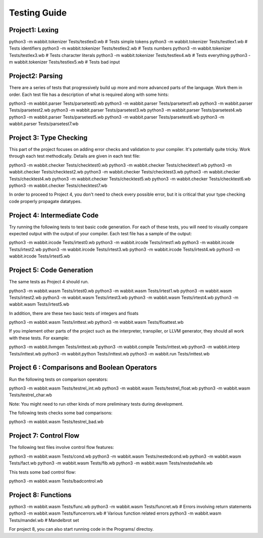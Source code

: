 Testing Guide
=============

Project1:  Lexing
-----------------
python3 -m wabbit.tokenizer Tests/testlex0.wb       # Tests simple tokens
python3 -m wabbit.tokenizer Tests/testlex1.wb       # Tests identifiers
python3 -m wabbit.tokenizer Tests/testlex2.wb       # Tests numbers
python3 -m wabbit.tokenizer Tests/testlex3.wb       # Tests character literals
python3 -m wabbit.tokenizer Tests/testlex4.wb       # Tests everything
python3 -m wabbit.tokenizer Tests/testlex5.wb       # Tests bad input


Project2: Parsing
-----------------
There are a series of tests that progressively build up more and more
advanced parts of the language. Work them in order.  Each test file
has a description of what is required along with some hints::

python3 -m wabbit.parser Tests/parsetest0.wb      
python3 -m wabbit.parser Tests/parsetest1.wb
python3 -m wabbit.parser Tests/parsetest2.wb
python3 -m wabbit.parser Tests/parsetest3.wb
python3 -m wabbit.parser Tests/parsetest4.wb
python3 -m wabbit.parser Tests/parsetest5.wb
python3 -m wabbit.parser Tests/parsetest6.wb
python3 -m wabbit.parser Tests/parsetest7.wb

Project 3: Type Checking
------------------------
This part of the project focuses on adding error checks and
validation to your compiler.  It's potentially quite tricky.
Work through each test methodically. Details are given in each
test file::

python3 -m wabbit.checker Tests/checktest0.wb
python3 -m wabbit.checker Tests/checktest1.wb
python3 -m wabbit.checker Tests/checktest2.wb
python3 -m wabbit.checker Tests/checktest3.wb
python3 -m wabbit.checker Tests/checktest4.wb
python3 -m wabbit.checker Tests/checktest5.wb
python3 -m wabbit.checker Tests/checktest6.wb
python3 -m wabbit.checker Tests/checktest7.wb

In order to proceed to Project 4, you don't need to check every
possible error, but it is critical that your type checking code
properly propagate datatypes.

Project 4: Intermediate Code
----------------------------
Try running the following tests to test basic code generation.
For each of these tests, you will need to visually compare
expected output with the output of your compiler.  Each test
file has a sample of the output:

python3 -m wabbit.ircode Tests/irtest0.wb
python3 -m wabbit.ircode Tests/irtest1.wb
python3 -m wabbit.ircode Tests/irtest2.wb
python3 -m wabbit.ircode Tests/irtest3.wb
python3 -m wabbit.ircode Tests/irtest4.wb
python3 -m wabbit.ircode Tests/irtest5.wb

Project 5: Code Generation
--------------------------
The same tests as Project 4 should run.

python3 -m wabbit.wasm Tests/irtest0.wb
python3 -m wabbit.wasm Tests/irtest1.wb
python3 -m wabbit.wasm Tests/irtest2.wb
python3 -m wabbit.wasm Tests/irtest3.wb
python3 -m wabbit.wasm Tests/irtest4.wb
python3 -m wabbit.wasm Tests/irtest5.wb

In addition, there are these two basic tests of integers and floats

python3 -m wabbit.wasm Tests/inttest.wb
python3 -m wabbit.wasm Tests/floattest.wb

If you implement other parts of the project such as the interpreter,
transpiler, or LLVM generator, they should all work with these
tests.  For example:

python3 -m wabbit.llvmgen Tests/inttest.wb
python3 -m wabbit.compile Tests/inttest.wb
python3 -m wabbit.interp Tests/inttest.wb
python3 -m wabbit.python Tests/inttest.wb
python3 -m wabbit.run Tests/inttest.wb

Project 6 : Comparisons and Boolean Operators
---------------------------------------------
Run the following tests on comparison operators::

python3 -m wabbit.wasm Tests/testrel_int.wb
python3 -m wabbit.wasm Tests/testrel_float.wb
python3 -m wabbit.wasm Tests/testrel_char.wb

Note: You might need to run other kinds of more preliminary tests
during development.

The following tests checks some bad comparisons:

python3 -m wabbit.wasm Tests/testrel_bad.wb

Project 7: Control Flow
-----------------------
The following test files involve control flow features::

python3 -m wabbit.wasm Tests/cond.wb
python3 -m wabbit.wasm Tests/nestedcond.wb
python3 -m wabbit.wasm Tests/fact.wb
python3 -m wabbit.wasm Tests/fib.wb
python3 -m wabbit.wasm Tests/nestedwhile.wb

This tests some bad control flow::

python3 -m wabbit.wasm Tests/badcontrol.wb

Project 8: Functions
--------------------

python3 -m wabbit.wasm Tests/func.wb
python3 -m wabbit.wasm Tests/funcret.wb    # Errors involving return statements
python3 -m wabbit.wasm Tests/funcerrors.wb # Various function related errors
python3 -m wabbit.wasm Tests/mandel.wb     # Mandelbrot set

For project 8, you can also start running code in the Programs/ directoy.

